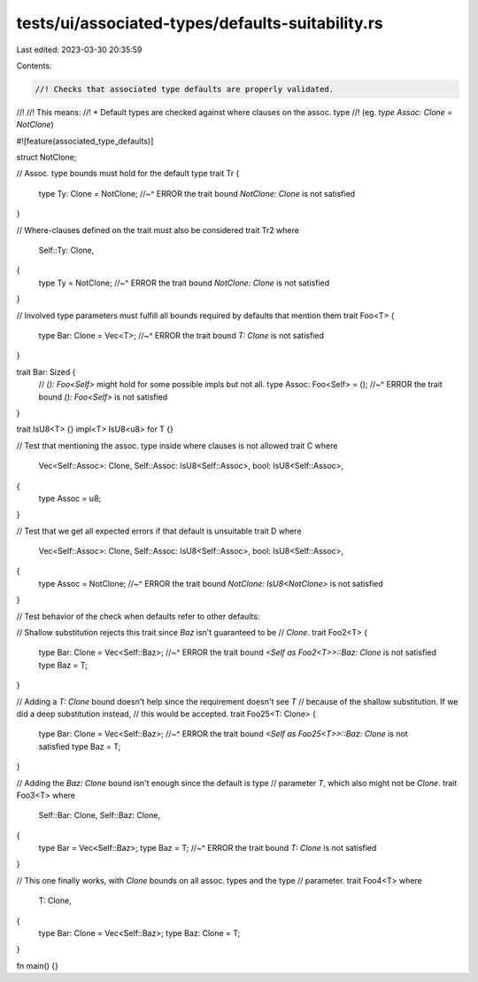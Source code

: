 tests/ui/associated-types/defaults-suitability.rs
=================================================

Last edited: 2023-03-30 20:35:59

Contents:

.. code-block:: rs

    //! Checks that associated type defaults are properly validated.
//!
//! This means:
//! * Default types are checked against where clauses on the assoc. type
//!   (eg. `type Assoc: Clone = NotClone`)

#![feature(associated_type_defaults)]

struct NotClone;

// Assoc. type bounds must hold for the default type
trait Tr {
    type Ty: Clone = NotClone;
    //~^ ERROR the trait bound `NotClone: Clone` is not satisfied
}

// Where-clauses defined on the trait must also be considered
trait Tr2
where
    Self::Ty: Clone,
{
    type Ty = NotClone;
    //~^ ERROR the trait bound `NotClone: Clone` is not satisfied
}

// Involved type parameters must fulfill all bounds required by defaults that mention them
trait Foo<T> {
    type Bar: Clone = Vec<T>;
    //~^ ERROR the trait bound `T: Clone` is not satisfied
}

trait Bar: Sized {
    // `(): Foo<Self>` might hold for some possible impls but not all.
    type Assoc: Foo<Self> = ();
    //~^ ERROR the trait bound `(): Foo<Self>` is not satisfied
}

trait IsU8<T> {}
impl<T> IsU8<u8> for T {}

// Test that mentioning the assoc. type inside where clauses is not allowed
trait C where
    Vec<Self::Assoc>: Clone,
    Self::Assoc: IsU8<Self::Assoc>,
    bool: IsU8<Self::Assoc>,
{
    type Assoc = u8;
}

// Test that we get all expected errors if that default is unsuitable
trait D where
    Vec<Self::Assoc>: Clone,
    Self::Assoc: IsU8<Self::Assoc>,
    bool: IsU8<Self::Assoc>,
{
    type Assoc = NotClone;
    //~^ ERROR the trait bound `NotClone: IsU8<NotClone>` is not satisfied
}

// Test behavior of the check when defaults refer to other defaults:

// Shallow substitution rejects this trait since `Baz` isn't guaranteed to be
// `Clone`.
trait Foo2<T> {
    type Bar: Clone = Vec<Self::Baz>;
    //~^ ERROR the trait bound `<Self as Foo2<T>>::Baz: Clone` is not satisfied
    type Baz = T;
}

// Adding a `T: Clone` bound doesn't help since the requirement doesn't see `T`
// because of the shallow substitution. If we did a deep substitution instead,
// this would be accepted.
trait Foo25<T: Clone> {
    type Bar: Clone = Vec<Self::Baz>;
    //~^ ERROR the trait bound `<Self as Foo25<T>>::Baz: Clone` is not satisfied
    type Baz = T;
}

// Adding the `Baz: Clone` bound isn't enough since the default is type
// parameter `T`, which also might not be `Clone`.
trait Foo3<T>
where
    Self::Bar: Clone,
    Self::Baz: Clone,
{
    type Bar = Vec<Self::Baz>;
    type Baz = T;
    //~^ ERROR the trait bound `T: Clone` is not satisfied
}

// This one finally works, with `Clone` bounds on all assoc. types and the type
// parameter.
trait Foo4<T>
where
    T: Clone,
{
    type Bar: Clone = Vec<Self::Baz>;
    type Baz: Clone = T;
}

fn main() {}


